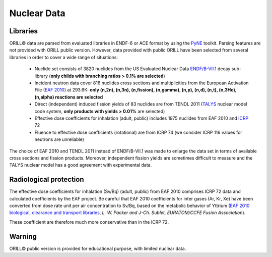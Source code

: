 ============
Nuclear Data
============

Libraries
---------

ORILL© data are parsed from evaluated libraries in ENDF-6 or ACE format by using the `PyNE <https://pyne.io/>`_
toolkit. Parsing features are not provided with ORILL public version. However, data provided with public ORILL have been selected from several libraries in order to cover a wide range of situations:

 - Nuclide set consists of 3820 nuclides from the US Evaluated Nuclear Data `ENDF/B-VII.1 <http://www.nndc.bnl.gov/endf/b7.1/>`_ decay sub-library (**only childs with branching ratios > 0.1% are selected**)
 - Incident neutron data cover 816 nuclides cross sections and multiplicities from the European Activation File (`EAF 2010 <https://www.oecd-nea.org/dbdata/>`_) at 293.6K: **only (n,2n), (n,3n), (n,fission), (n,gamma), (n,p), (n,d), (n,t), (n,3He), (n,alpha) reactions are selected**
 - Direct (independent) induced fission yields of 83 nuclides are from TENDL 2011 (`TALYS <http://www.talys.eu/>`_ nuclear model code system, **only products with yields > 0.01%** are selected)
 - Effective dose coefficients for inhalation (adult, public) includes 1975 nuclides from EAF 2010 and `ICRP <http://www.icrp.org/publications.asp>`_ 72
 - Fluence to effective dose coefficients (rotational) are from ICRP 74 (we consider ICRP 116 values for neutrons are unreliable)

The choice of EAF 2010 and TENDL 2011 instead of ENDF/B-VII.1 was made to enlarge the data set in terms of available cross sections and fission products. Moreover, independent fission yields are sometimes difficult to measure and the TALYS nuclear model has a good agreement with experimental data.


Radiological protection
-----------------------

The effective dose coefficients for inhalation (Sv/Bq) (adult, public) from EAF 2010 comprises ICRP 72 data and calculated coefficients by the EAF project. Be careful that EAF 2010 coefficients for inter gases (Ar, Kr, Xe) have been converted from dose rate unit per air concentration to Sv/Bq, based on the metabolic behavior of Yttrium (`EAF 2010 biological, clearance and transport libraries <http://www.ccfe.ac.uk/assets/Documents/CCFE_R(10)04.pdf>`_, *L. W. Packer and J-Ch. Sublet, EURATOM/CCFE Fusion Association*).

These coefficient are therefore much more conservative than in the ICRP 72.


Warning
-------

ORILL© public version is provided for educational purpose, with limited nuclear data.


